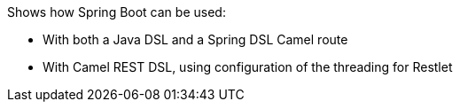 Shows how Spring Boot can be used:

- With both a Java DSL and a Spring DSL Camel route
- With Camel REST DSL, using configuration of the threading for Restlet


